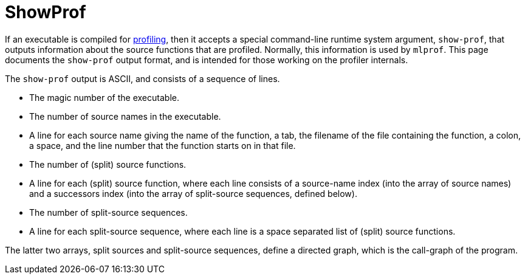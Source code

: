 = ShowProf

If an executable is compiled for <<Profiling#,profiling>>, then it
accepts a special command-line runtime system argument, `show-prof`,
that outputs information about the source functions that are profiled.
Normally, this information is used by `mlprof`.  This page documents
the `show-prof` output format, and is intended for those working on
the profiler internals.

The `show-prof` output is ASCII, and consists of a sequence of lines.

* The magic number of the executable.
* The number of source names in the executable.
* A line for each source name giving the name of the function, a tab,
the filename of the file containing the function, a colon, a space,
and the line number that the function starts on in that file.
* The number of (split) source functions.
* A line for each (split) source function, where each line consists of
a source-name index (into the array of source names) and a successors
index (into the array of split-source sequences, defined below).
* The number of split-source sequences.
* A line for each split-source sequence, where each line is a space
separated list of (split) source functions.

The latter two arrays, split sources and split-source sequences,
define a directed graph, which is the call-graph of the program.

